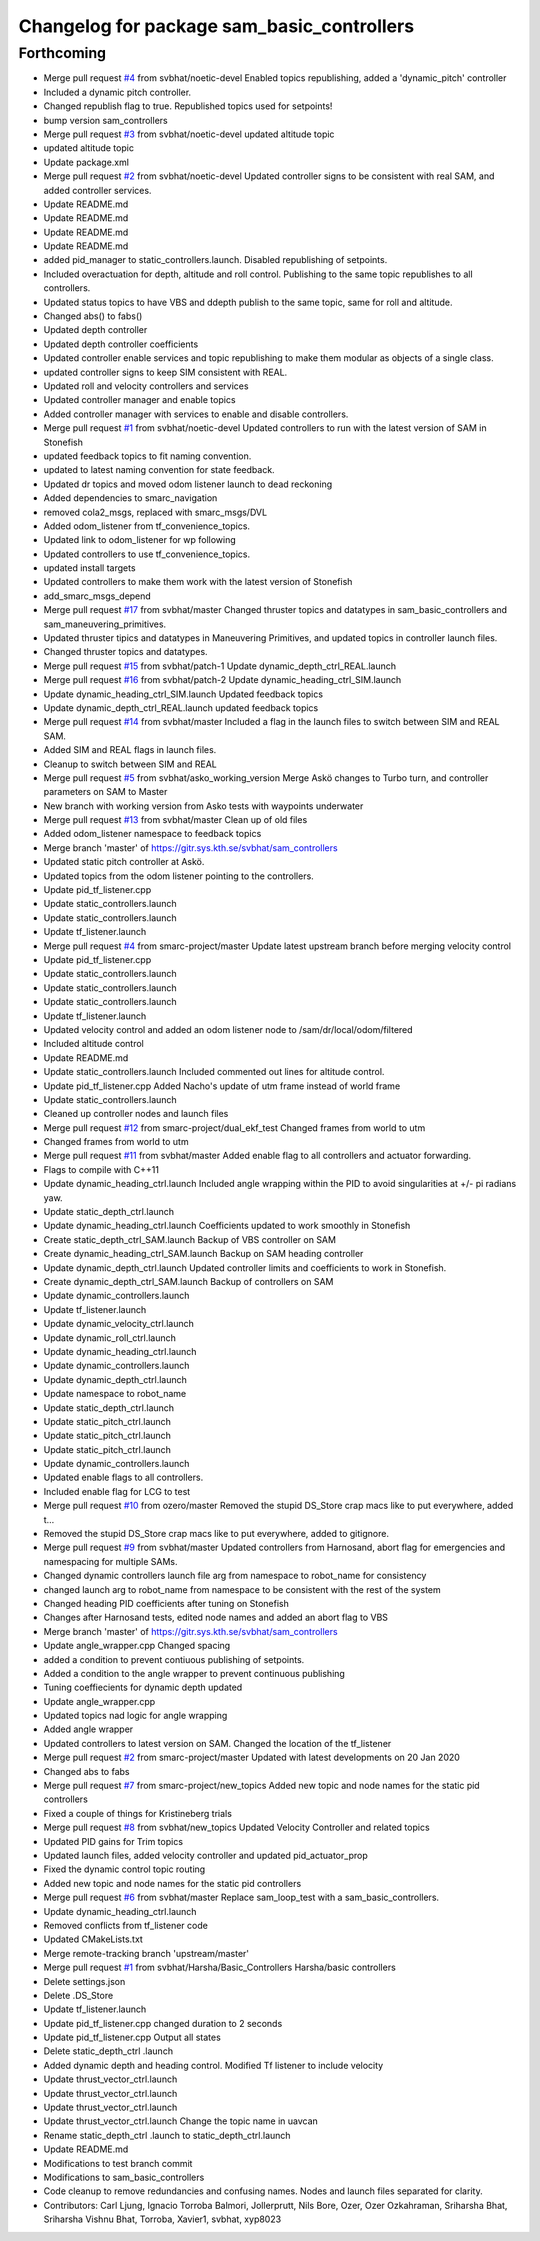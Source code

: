 ^^^^^^^^^^^^^^^^^^^^^^^^^^^^^^^^^^^^^^^^^^^
Changelog for package sam_basic_controllers
^^^^^^^^^^^^^^^^^^^^^^^^^^^^^^^^^^^^^^^^^^^

Forthcoming
-----------
* Merge pull request `#4 <https://github.com/smarc-project/smarc_controllers/issues/4>`_ from svbhat/noetic-devel
  Enabled topics republishing, added a 'dynamic_pitch' controller
* Included a dynamic pitch controller.
* Changed republish flag to true. Republished topics used for setpoints!
* bump version sam_controllers
* Merge pull request `#3 <https://github.com/smarc-project/smarc_controllers/issues/3>`_ from svbhat/noetic-devel
  updated altitude topic
* updated altitude topic
* Update package.xml
* Merge pull request `#2 <https://github.com/smarc-project/smarc_controllers/issues/2>`_ from svbhat/noetic-devel
  Updated controller signs to be consistent with real SAM, and added controller services.
* Update README.md
* Update README.md
* Update README.md
* Update README.md
* added pid_manager to static_controllers.launch. Disabled republishing of setpoints.
* Included overactuation for depth, altitude and roll control. Publishing to the same topic republishes to all controllers.
* Updated status topics to have VBS and ddepth publish to the same topic, same for roll and altitude.
* Changed abs() to fabs()
* Updated depth controller
* Updated depth controller coefficients
* Updated controller enable services and topic republishing to make them modular as objects of a single class.
* updated controller signs to keep SIM consistent with REAL.
* Updated roll and velocity controllers and services
* Updated controller manager and enable topics
* Added controller manager with services to enable and disable controllers.
* Merge pull request `#1 <https://github.com/smarc-project/smarc_controllers/issues/1>`_ from svbhat/noetic-devel
  Updated controllers to run with the latest version of SAM in Stonefish
* updated feedback topics to fit naming convention.
* updated to latest naming convention for state feedback.
* Updated dr topics and moved odom listener launch to dead reckoning
* Added dependencies to smarc_navigation
* removed cola2_msgs, replaced with smarc_msgs/DVL
* Added odom_listener from tf_convenience_topics.
* Updated link to odom_listener for wp following
* Updated controllers to use tf_convenience_topics.
* updated install targets
* Updated controllers to make them work with the latest version of Stonefish
* add_smarc_msgs_depend
* Merge pull request `#17 <https://github.com/smarc-project/smarc_controllers/issues/17>`_ from svbhat/master
  Changed thruster topics and datatypes in sam_basic_controllers and sam_maneuvering_primitives.
* Updated thruster tipics and datatypes in Maneuvering Primitives, and updated topics in controller launch files.
* Changed thruster topics and datatypes.
* Merge pull request `#15 <https://github.com/smarc-project/smarc_controllers/issues/15>`_ from svbhat/patch-1
  Update dynamic_depth_ctrl_REAL.launch
* Merge pull request `#16 <https://github.com/smarc-project/smarc_controllers/issues/16>`_ from svbhat/patch-2
  Update dynamic_heading_ctrl_SIM.launch
* Update dynamic_heading_ctrl_SIM.launch
  Updated feedback topics
* Update dynamic_depth_ctrl_REAL.launch
  updated feedback topics
* Merge pull request `#14 <https://github.com/smarc-project/smarc_controllers/issues/14>`_ from svbhat/master
  Included a flag in the launch files to switch between SIM and REAL SAM.
* Added SIM and REAL flags in launch files.
* Cleanup to switch between SIM and REAL
* Merge pull request `#5 <https://github.com/smarc-project/smarc_controllers/issues/5>`_ from svbhat/asko_working_version
  Merge Askö changes to Turbo turn, and controller parameters on SAM to Master
* New branch with working version from Asko tests with waypoints underwater
* Merge pull request `#13 <https://github.com/smarc-project/smarc_controllers/issues/13>`_ from svbhat/master
  Clean up of old files
* Added odom_listener namespace to feedback topics
* Merge branch 'master' of https://gitr.sys.kth.se/svbhat/sam_controllers
* Updated static pitch controller at Askö.
* Updated topics from the odom listener pointing to the controllers.
* Update pid_tf_listener.cpp
* Update static_controllers.launch
* Update static_controllers.launch
* Update tf_listener.launch
* Merge pull request `#4 <https://github.com/smarc-project/smarc_controllers/issues/4>`_ from smarc-project/master
  Update latest upstream branch before merging velocity control
* Update pid_tf_listener.cpp
* Update static_controllers.launch
* Update static_controllers.launch
* Update static_controllers.launch
* Update tf_listener.launch
* Updated velocity control and added an odom listener node to /sam/dr/local/odom/filtered
* Included altitude control
* Update README.md
* Update static_controllers.launch
  Included commented out lines for altitude control.
* Update pid_tf_listener.cpp
  Added Nacho's update of utm frame instead of world frame
* Update static_controllers.launch
* Cleaned up controller nodes and launch files
* Merge pull request `#12 <https://github.com/smarc-project/smarc_controllers/issues/12>`_ from smarc-project/dual_ekf_test
  Changed frames from world to utm
* Changed frames from world to utm
* Merge pull request `#11 <https://github.com/smarc-project/smarc_controllers/issues/11>`_ from svbhat/master
  Added enable flag to all controllers and actuator forwarding.
* Flags to compile with C++11
* Update dynamic_heading_ctrl.launch
  Included angle wrapping within the PID to avoid singularities at +/- pi radians yaw.
* Update static_depth_ctrl.launch
* Update dynamic_heading_ctrl.launch
  Coefficients updated to work smoothly in Stonefish
* Create static_depth_ctrl_SAM.launch
  Backup of VBS controller on SAM
* Create dynamic_heading_ctrl_SAM.launch
  Backup on SAM heading controller
* Update dynamic_depth_ctrl.launch
  Updated controller limits and coefficients to work in Stonefish.
* Create dynamic_depth_ctrl_SAM.launch
  Backup of controllers on SAM
* Update dynamic_controllers.launch
* Update tf_listener.launch
* Update dynamic_velocity_ctrl.launch
* Update dynamic_roll_ctrl.launch
* Update dynamic_heading_ctrl.launch
* Update dynamic_controllers.launch
* Update dynamic_depth_ctrl.launch
* Update namespace to robot_name
* Update static_depth_ctrl.launch
* Update static_pitch_ctrl.launch
* Update static_pitch_ctrl.launch
* Update static_pitch_ctrl.launch
* Update dynamic_controllers.launch
* Updated enable flags to all controllers.
* Included enable flag for LCG to test
* Merge pull request `#10 <https://github.com/smarc-project/smarc_controllers/issues/10>`_ from ozero/master
  Removed the stupid DS_Store crap macs like to put everywhere, added t…
* Removed the stupid DS_Store crap macs like to put everywhere, added to gitignore.
* Merge pull request `#9 <https://github.com/smarc-project/smarc_controllers/issues/9>`_ from svbhat/master
  Updated controllers from Harnosand, abort flag for emergencies and namespacing for multiple SAMs.
* Changed dynamic controllers launch file arg from namespace to robot_name for consistency
* changed launch arg to robot_name from namespace to be consistent with the rest of the system
* Changed heading PID coefficients after tuning on Stonefish
* Changes after Harnosand tests, edited node names and added an abort flag to VBS
* Merge branch 'master' of https://gitr.sys.kth.se/svbhat/sam_controllers
* Update angle_wrapper.cpp
  Changed spacing
* added a condition to prevent contiuous publishing of setpoints.
* Added a condition to the angle wrapper to prevent continuous publishing
* Tuning coeffiecients for dynamic depth updated
* Update angle_wrapper.cpp
* Updated topics nad logic for angle wrapping
* Added angle wrapper
* Updated controllers to latest version on SAM. Changed the location of the tf_listener
* Merge pull request `#2 <https://github.com/smarc-project/smarc_controllers/issues/2>`_ from smarc-project/master
  Updated with latest developments on 20 Jan 2020
* Changed abs to fabs
* Merge pull request `#7 <https://github.com/smarc-project/smarc_controllers/issues/7>`_ from smarc-project/new_topics
  Added new topic and node names for the static pid controllers
* Fixed a couple of things for Kristineberg trials
* Merge pull request `#8 <https://github.com/smarc-project/smarc_controllers/issues/8>`_ from svbhat/new_topics
  Updated Velocity Controller and related topics
* Updated PID gains for Trim topics
* Updated launch files, added velocity controller and updated pid_actuator_prop
* Fixed the dynamic control topic routing
* Added new topic and node names for the static pid controllers
* Merge pull request `#6 <https://github.com/smarc-project/smarc_controllers/issues/6>`_ from svbhat/master
  Replace sam_loop_test with a sam_basic_controllers.
* Update dynamic_heading_ctrl.launch
* Removed conflicts from tf_listener code
* Updated CMakeLists.txt
* Merge remote-tracking branch 'upstream/master'
* Merge pull request `#1 <https://github.com/smarc-project/smarc_controllers/issues/1>`_ from svbhat/Harsha/Basic_Controllers
  Harsha/basic controllers
* Delete settings.json
* Delete .DS_Store
* Update tf_listener.launch
* Update pid_tf_listener.cpp
  changed duration to 2 seconds
* Update pid_tf_listener.cpp
  Output all states
* Delete static_depth_ctrl .launch
* Added dynamic depth and heading control. Modified Tf listener to include velocity
* Update thrust_vector_ctrl.launch
* Update thrust_vector_ctrl.launch
* Update thrust_vector_ctrl.launch
* Update thrust_vector_ctrl.launch
  Change the topic name in uavcan
* Rename static_depth_ctrl .launch to static_depth_ctrl.launch
* Update README.md
* Modifications to test branch commit
* Modifications to sam_basic_controllers
* Code cleanup to remove redundancies and confusing names. Nodes and launch files separated for clarity.
* Contributors: Carl Ljung, Ignacio Torroba Balmori, Jollerprutt, Nils Bore, Ozer, Ozer Ozkahraman, Sriharsha Bhat, Sriharsha Vishnu Bhat, Torroba, Xavier1, svbhat, xyp8023
